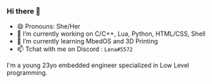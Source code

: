 *** Hi there 👋

- 😄 Pronouns: She/Her
- 🔭 I’m currently working on C/C++, Lua, Python, HTML/CSS, Shell
- 🌱 I’m currently learning MbedOS and 3D Printing
- 📫 Tchat with me on Discord : =Lena#5572=

I'm a young 23yo embedded engineer specialized in Low Level programming.

